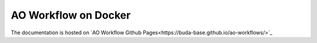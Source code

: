 =====================
AO Workflow on Docker
=====================

The documentation is hosted on `AO Workflow Github Pages<https://buda-base.github.io/ao-workflows/>`_



